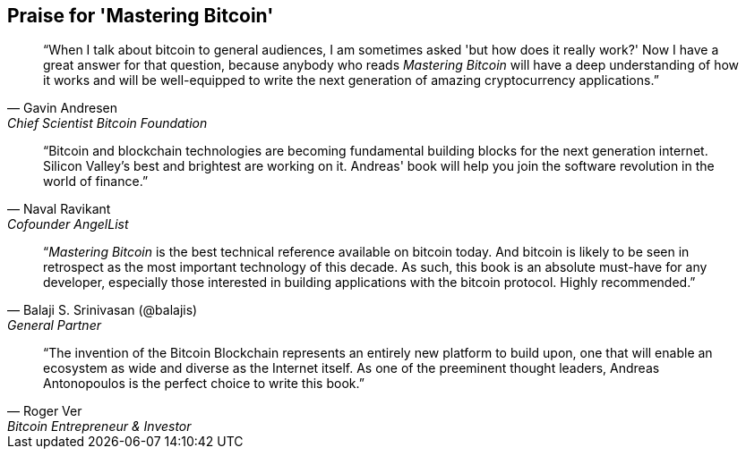 ["dedication", role="praise"]
== Praise for 'Mastering Bitcoin'

[quote, Gavin Andresen, Chief Scientist Bitcoin Foundation]
____
“When I talk about bitcoin to general audiences, I am sometimes asked 'but how does it really work?' Now I have a great answer for that question, because anybody who reads _Mastering Bitcoin_ will have a deep understanding of how it works and will be well-equipped to write the next generation of amazing cryptocurrency applications.”
____

[quote, Naval Ravikant, Cofounder AngelList]
____
“Bitcoin and blockchain technologies are becoming fundamental building blocks for the next generation internet. Silicon Valley's best and brightest are working on it. Andreas' book will help you join the software revolution in the world of finance.” 
____

[quote, Balaji S. Srinivasan (@balajis), General Partner, Andreessen Horowitz]
____
“_Mastering Bitcoin_ is the best technical reference available on bitcoin today. And bitcoin is likely to be seen in retrospect as the most important technology of this decade. As such, this book is an absolute must-have for any developer, especially those interested in building applications with the bitcoin protocol. Highly recommended.”
____

[quote, Roger Ver, Bitcoin Entrepreneur & Investor]
____
“The invention of the Bitcoin Blockchain represents an entirely new platform to build upon, one that will enable an ecosystem as wide and diverse as the Internet itself. As one of the preeminent thought leaders, Andreas Antonopoulos is the perfect choice to write this book.”
____